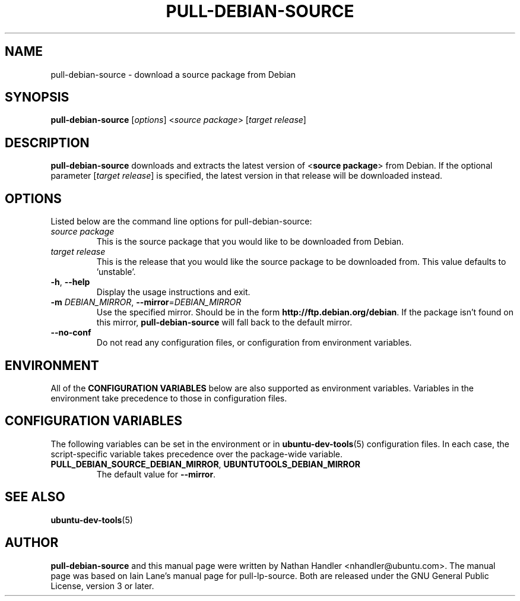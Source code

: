 .TH PULL\-DEBIAN\-SOURCE "1" "20 December 2008" "ubuntu-dev-tools"

.SH NAME
pull\-debian\-source \- download a source package from Debian

.SH SYNOPSIS
.B pull\-debian\-source \fR[\fIoptions\fR] <\fIsource package\fR> [\fItarget release\fR]

.SH DESCRIPTION
\fBpull\-debian\-source\fR downloads and extracts the latest version of
<\fBsource package\fR> from Debian.
If the optional parameter [\fItarget release\fR] is specified, the latest
version in that release will be downloaded instead.

.SH OPTIONS
Listed below are the command line options for pull\-debian\-source:
.TP
.I source package
This is the source package that you would like to be downloaded from Debian.
.TP
.I target release
This is the release that you would like the source package to be downloaded from.
This value defaults to 'unstable'.
.TP
.BR \-h ", " \-\-help
Display the usage instructions and exit.
.TP
.B \-m \fIDEBIAN_MIRROR\fR, \fB\-\-mirror\fR=\fIDEBIAN_MIRROR\fR
Use the specified mirror.
Should be in the form \fBhttp://ftp.debian.org/debian\fR.
If the package isn't found on this mirror, \fBpull\-debian\-source\fR
will fall back to the default mirror.
.TP
.B \-\-no\-conf
Do not read any configuration files, or configuration from environment
variables.

.SH ENVIRONMENT
All of the \fBCONFIGURATION VARIABLES\fR below are also supported as
environment variables.
Variables in the environment take precedence to those in configuration
files.

.SH CONFIGURATION VARIABLES
The following variables can be set in the environment or in
.BR ubuntu\-dev\-tools (5)
configuration files.
In each case, the script\-specific variable takes precedence over the
package\-wide variable.
.TP
.BR PULL_DEBIAN_SOURCE_DEBIAN_MIRROR ", " UBUNTUTOOLS_DEBIAN_MIRROR
The default value for \fB\-\-mirror\fR.

.SH SEE ALSO
.BR ubuntu\-dev\-tools (5)

.SH AUTHOR
.PP
\fBpull\-debian\-source\fR and this manual page were written by Nathan Handler
<nhandler@ubuntu.com>. The manual page was based on Iain Lane's manual page for
pull-lp-source.
Both are released under the GNU General Public License, version 3 or later.
